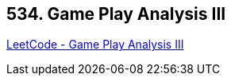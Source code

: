 == 534. Game Play Analysis III

https://leetcode.com/problems/game-play-analysis-iii/[LeetCode - Game Play Analysis III]

